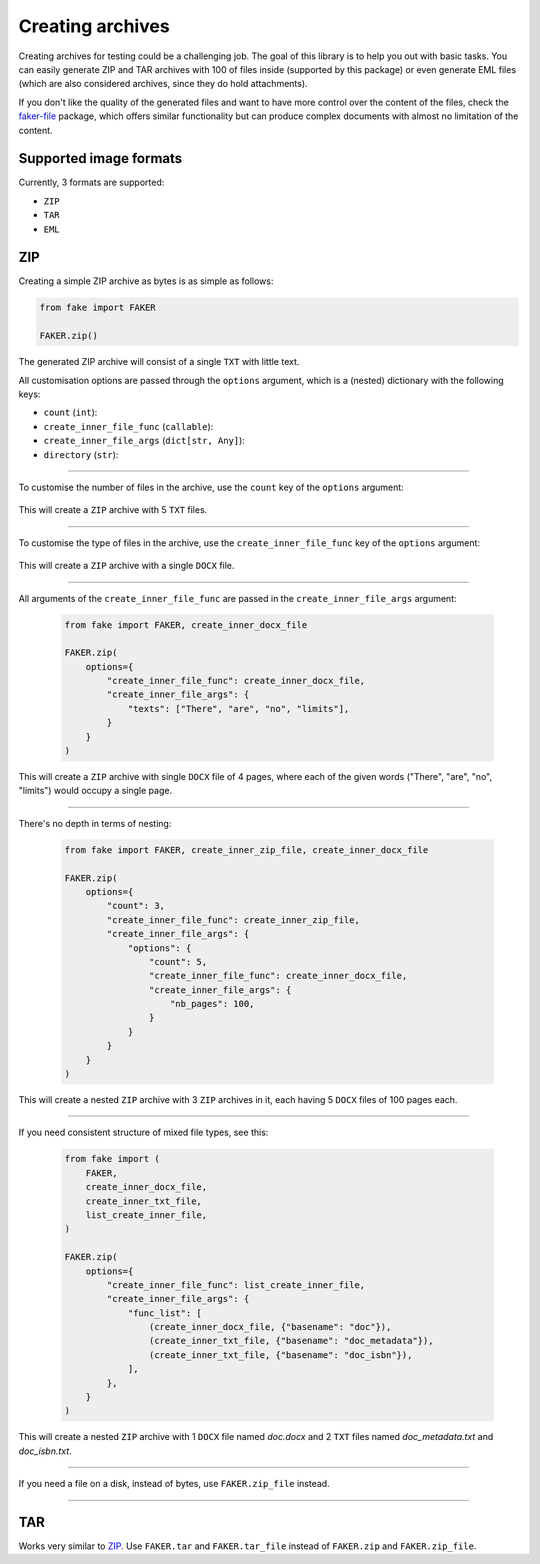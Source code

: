 Creating archives
=================
.. External references

.. _faker-file: https://pypi.org/project/faker-file/

Creating archives for testing could be a challenging job. The goal of this
library is to help you out with basic tasks. You can easily generate ZIP
and TAR archives with 100 of files inside (supported by this package) or
even generate EML files (which are also considered archives, since they do
hold attachments).

If you don't like the quality of the generated files and want to have more
control over the content of the files, check the `faker-file`_ package,
which offers similar functionality but can produce complex documents with
almost no limitation of the content.

Supported image formats
-----------------------
Currently, 3 formats are supported:

- ``ZIP``
- ``TAR``
- ``EML``

ZIP
---

Creating a simple ZIP archive as bytes is as simple as follows:

.. container:: jsphinx-toggle-emphasis

    .. code-block:: python
        :name: test_simple_zip_archive

        from fake import FAKER

        FAKER.zip()

The generated ZIP archive will consist of a single ``TXT`` with little text.

All customisation options are passed through the ``options`` argument, which
is a (nested) dictionary with the following keys:

- ``count`` (``int``):
- ``create_inner_file_func`` (``callable``):
- ``create_inner_file_args`` (``dict[str, Any]``):
- ``directory`` (``str``):

----

To customise the number of files in the archive, use the ``count`` key of
the ``options`` argument:

    .. code-block:: python
        :name: test_zip_archive_nb_files_5
        :emphasize-lines: 3

        from fake import FAKER

        FAKER.zip(options={"count": 5})

This will create a ``ZIP`` archive with 5 ``TXT`` files.

----

To customise the type of files in the archive, use
the ``create_inner_file_func`` key of the ``options`` argument:

    .. code-block:: python
        :name: test_zip_archive_3_docx_file
        :emphasize-lines: 3

        from fake import FAKER, create_inner_docx_file

        FAKER.zip(options={"create_inner_file_func": create_inner_docx_file})

This will create a ``ZIP`` archive with a single ``DOCX`` file.

----

All arguments of the ``create_inner_file_func`` are passed in
the ``create_inner_file_args`` argument:

   .. code-block:: python
        :name: test_zip_archive_1_docx_file_with_given_texts

        from fake import FAKER, create_inner_docx_file

        FAKER.zip(
            options={
                "create_inner_file_func": create_inner_docx_file,
                "create_inner_file_args": {
                    "texts": ["There", "are", "no", "limits"],
                }
            }
        )

This will create a ``ZIP`` archive with single ``DOCX`` file of 4 pages, where
each of the given words ("There", "are", "no", "limits") would occupy a single
page.

----

There's no depth in terms of nesting:

   .. code-block:: python
        :name: test_zip_archive_nested_zip

        from fake import FAKER, create_inner_zip_file, create_inner_docx_file

        FAKER.zip(
            options={
                "count": 3,
                "create_inner_file_func": create_inner_zip_file,
                "create_inner_file_args": {
                    "options": {
                        "count": 5,
                        "create_inner_file_func": create_inner_docx_file,
                        "create_inner_file_args": {
                            "nb_pages": 100,
                        }
                    }
                }
            }
        )

This will create a nested ``ZIP`` archive with 3 ``ZIP`` archives in it,
each having 5 ``DOCX`` files of 100 pages each.

----

If you need consistent structure of mixed file types, see this:

   .. code-block:: python
        :name: test_zip_archive_structured_using_list_create

        from fake import (
            FAKER,
            create_inner_docx_file,
            create_inner_txt_file,
            list_create_inner_file,
        )

        FAKER.zip(
            options={
                "create_inner_file_func": list_create_inner_file,
                "create_inner_file_args": {
                    "func_list": [
                        (create_inner_docx_file, {"basename": "doc"}),
                        (create_inner_txt_file, {"basename": "doc_metadata"}),
                        (create_inner_txt_file, {"basename": "doc_isbn"}),
                    ],
                },
            }
        )

This will create a nested ``ZIP`` archive with 1 ``DOCX`` file
named `doc.docx` and 2 ``TXT`` files named `doc_metadata.txt`
and `doc_isbn.txt`.

----

If you need a file on a disk, instead of bytes, use ``FAKER.zip_file`` instead.

   .. code-block:: python
        :name: test_zip_archive_file
        :emphasize-lines: 8-

        from fake import (
            FAKER,
            create_inner_docx_file,
            create_inner_txt_file,
            list_create_inner_file,
        )

        FAKER.zip(
            options={
                "create_inner_file_func": list_create_inner_file,
                "create_inner_file_args": {
                    "func_list": [
                        (create_inner_docx_file, {"basename": "doc"}),
                        (create_inner_txt_file, {"basename": "doc_metadata"}),
                        (create_inner_txt_file, {"basename": "doc_isbn"}),
                    ],
                },
            }
        )

----

TAR
---
Works very similar to `ZIP`_. Use ``FAKER.tar`` and ``FAKER.tar_file`` instead
of ``FAKER.zip`` and ``FAKER.zip_file``.
